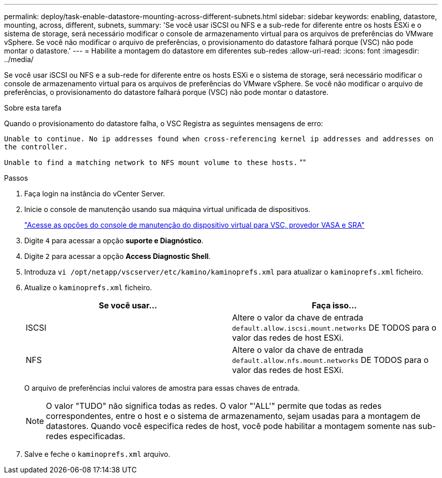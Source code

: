 ---
permalink: deploy/task-enable-datastore-mounting-across-different-subnets.html 
sidebar: sidebar 
keywords: enabling, datastore, mounting, across, different, subnets, 
summary: 'Se você usar iSCSI ou NFS e a sub-rede for diferente entre os hosts ESXi e o sistema de storage, será necessário modificar o console de armazenamento virtual para os arquivos de preferências do VMware vSphere. Se você não modificar o arquivo de preferências, o provisionamento do datastore falhará porque (VSC) não pode montar o datastore.' 
---
= Habilite a montagem do datastore em diferentes sub-redes
:allow-uri-read: 
:icons: font
:imagesdir: ../media/


[role="lead"]
Se você usar iSCSI ou NFS e a sub-rede for diferente entre os hosts ESXi e o sistema de storage, será necessário modificar o console de armazenamento virtual para os arquivos de preferências do VMware vSphere. Se você não modificar o arquivo de preferências, o provisionamento do datastore falhará porque (VSC) não pode montar o datastore.

.Sobre esta tarefa
Quando o provisionamento do datastore falha, o VSC Registra as seguintes mensagens de erro:

`Unable to continue. No ip addresses found when cross-referencing kernel ip addresses and addresses on the controller.`

`Unable to find a matching network to NFS mount volume to these hosts.` ""

.Passos
. Faça login na instância do vCenter Server.
. Inicie o console de manutenção usando sua máquina virtual unificada de dispositivos.
+
link:task-access-virtual-appliance-maiintenance-console-options.html["Acesse as opções do console de manutenção do dispositivo virtual para VSC, provedor VASA e SRA"]

. Digite `4` para acessar a opção *suporte e Diagnóstico*.
. Digite `2` para acessar a opção *Access Diagnostic Shell*.
. Introduza `vi /opt/netapp/vscserver/etc/kamino/kaminoprefs.xml` para atualizar o `kaminoprefs.xml` ficheiro.
. Atualize o `kaminoprefs.xml` ficheiro.
+
[cols="1a,1a"]
|===
| Se você usar... | Faça isso... 


 a| 
ISCSI
 a| 
Altere o valor da chave de entrada `default.allow.iscsi.mount.networks` DE TODOS para o valor das redes de host ESXi.



 a| 
NFS
 a| 
Altere o valor da chave de entrada `default.allow.nfs.mount.networks` DE TODOS para o valor das redes de host ESXi.

|===
+
O arquivo de preferências inclui valores de amostra para essas chaves de entrada.

+
[NOTE]
====
O valor "TUDO" não significa todas as redes. O valor "'ALL'" permite que todas as redes correspondentes, entre o host e o sistema de armazenamento, sejam usadas para a montagem de datastores. Quando você especifica redes de host, você pode habilitar a montagem somente nas sub-redes especificadas.

====
. Salve e feche o `kaminoprefs.xml` arquivo.

